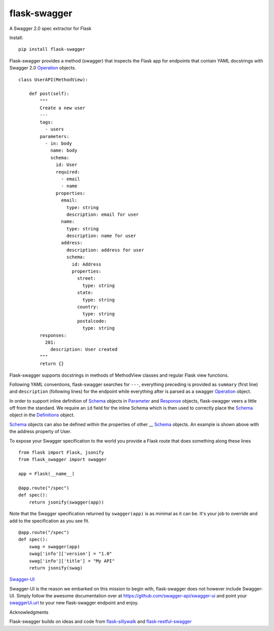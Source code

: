 flask-swagger
=============

A Swagger 2.0 spec extractor for Flask

Install:

::

    pip install flask-swagger

Flask-swagger provides a method (swagger) that inspects the Flask app
for endpoints that contain YAML docstrings with Swagger 2.0
`Operation <https://github.com/swagger-api/swagger-spec/blob/master/versions/2.0.md#operation-object>`__
objects.

::

    class UserAPI(MethodView):

        def post(self):
            """
            Create a new user
            ---
            tags:
              - users
            parameters:
              - in: body
                name: body
                schema:
                  id: User
                  required:
                    - email
                    - name
                  properties:
                    email:
                      type: string
                      description: email for user
                    name:
                      type: string
                      description: name for user
                    address:
                      description: address for user
                      schema:
                        id: Address
                        properties:
                          street:
                            type: string
                          state:
                            type: string
                          country:
                            type: string
                          postalcode:
                            type: string
            responses:
              201:
                description: User created
            """
            return {}

Flask-swagger supports docstrings in methods of MethodView classes and
regular Flask view functions.

Following YAML conventions, flask-swagger searches for ``---``,
everything preceding is provided as ``summary`` (first line) and
``description`` (following lines) for the endpoint while everything
after is parsed as a swagger
`Operation <https://github.com/swagger-api/swagger-spec/blob/master/versions/2.0.md#operation-object>`__
object.

In order to support inline definition of
`Schema <https://github.com/swagger-api/swagger-spec/blob/master/versions/2.0.md#schemaObject>`__
objects in
`Parameter <https://github.com/swagger-api/swagger-spec/blob/master/versions/2.0.md#parameterObject>`__
and
`Response <https://github.com/swagger-api/swagger-spec/blob/master/versions/2.0.md#responsesObject>`__
objects, flask-swagger veers a little off from the standard. We require
an ``id`` field for the inline Schema which is then used to correctly
place the
`Schema <https://github.com/swagger-api/swagger-spec/blob/master/versions/2.0.md#schemaObject>`__
object in the
`Definitions <https://github.com/swagger-api/swagger-spec/blob/master/versions/2.0.md#definitionsObject>`__
object.

`Schema <https://github.com/swagger-api/swagger-spec/blob/master/versions/2.0.md#schemaObject>`__
objects can also be defined within the properties of other __
`Schema <https://github.com/swagger-api/swagger-spec/blob/master/versions/2.0.md#schemaObject>`__
objects. An example is shown above with the address property of User.

To expose your Swagger specification to the world you provide a Flask
route that does something along these lines

::

    from flask import Flask, jsonify
    from flask_swagger import swagger

    app = Flask(__name__)

    @app.route("/spec")
    def spec():
        return jsonify(swagger(app))

Note that the Swagger specification returned by ``swagger(app)`` is as
minimal as it can be. It's your job to override and add to the
specification as you see fit.

::

    @app.route("/spec")
    def spec():
        swag = swagger(app)
        swag['info']['version'] = "1.0"
        swag['info']['title'] = "My API"
        return jsonify(swag)

`Swagger-UI <https://github.com/swagger-api/swagger-ui>`__

Swagger-UI is the reason we embarked on this mission to begin with,
flask-swagger does not however include Swagger-UI. Simply follow the
awesome documentation over at https://github.com/swagger-api/swagger-ui
and point your
`swaggerUi.url <https://github.com/swagger-api/swagger-ui#swaggerui>`__
to your new flask-swagger endpoint and enjoy.

Acknowledgments

Flask-swagger builds on ideas and code from
`flask-sillywalk <https://github.com/hobbeswalsh/flask-sillywalk>`__ and
`flask-restful-swagger <https://github.com/rantav/flask-restful-swagger>`__


